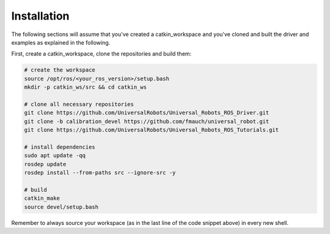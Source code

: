 Installation
------------
The following sections will assume that you've created a catkin_workspace and you've cloned and
built the driver and examples as explained in the following.

First, create a catkin_workspace, clone the repositories and build them:

.. code-block:: bash

   # create the workspace
   source /opt/ros/<your_ros_version>/setup.bash
   mkdir -p catkin_ws/src && cd catkin_ws

   # clone all necessary repositories
   git clone https://github.com/UniversalRobots/Universal_Robots_ROS_Driver.git
   git clone -b calibration_devel https://github.com/fmauch/universal_robot.git
   git clone https://github.com/UniversalRobots/Universal_Robots_ROS_Tutorials.git

   # install dependencies
   sudo apt update -qq
   rosdep update
   rosdep install --from-paths src --ignore-src -y

   # build
   catkin_make
   source devel/setup.bash


Remember to always source your workspace (as in the last line of the code snippet above) in every new shell.
